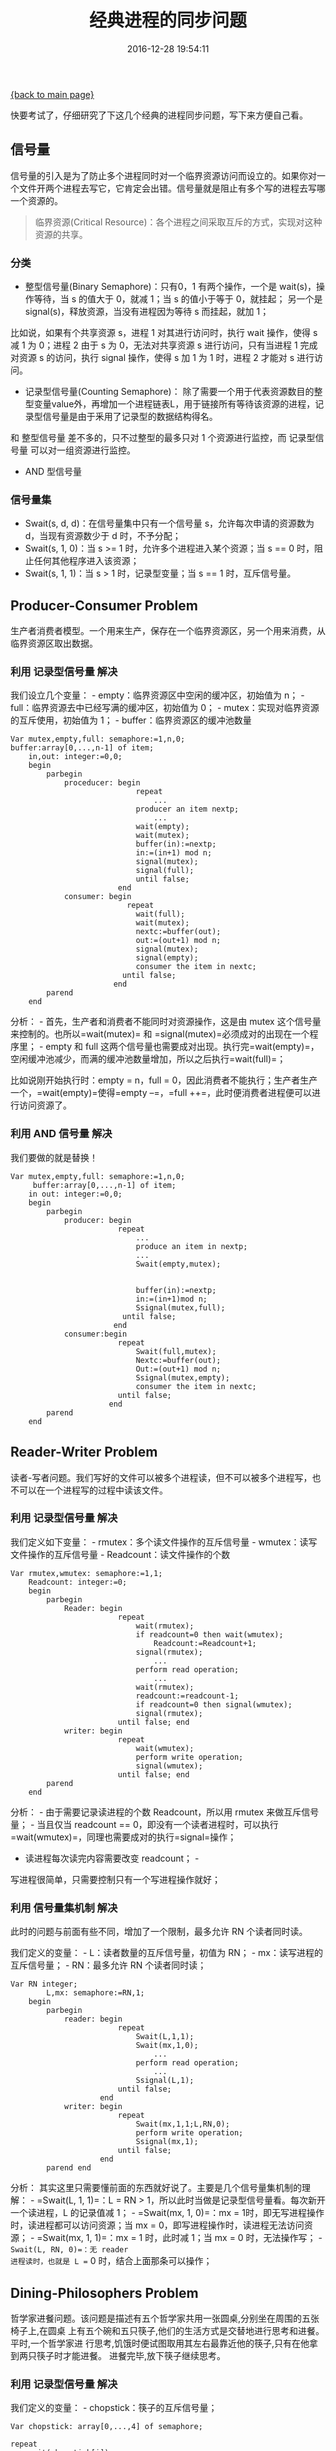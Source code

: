 [[file:index.org][{back to main page}]]
#+TITLE: 经典进程的同步问题

#+DATE: 2016-12-28 19:54:11

快要考试了，仔细研究了下这几个经典的进程同步问题，写下来方便自己看。

#+BEGIN_HTML
  <!--more-->
#+END_HTML

** 信号量
   :PROPERTIES:
   :CUSTOM_ID: 信号量
   :END:

信号量的引入是为了防止多个进程同时对一个临界资源访问而设立的。如果你对一个文件开两个进程去写它，它肯定会出错。信号量就是阻止有多个写的进程去写哪一个资源的。

#+BEGIN_QUOTE
  临界资源(Critical
  Resource)：各个进程之间采取互斥的方式，实现对这种资源的共享。
#+END_QUOTE

*** 分类
    :PROPERTIES:
    :CUSTOM_ID: 分类
    :END:

-  整型信号量(Binary Semaphore)：只有0，1 有两个操作，一个是
   wait(s)，操作等待，当 s 的值大于 0，就减 1；当 s 的值小于等于
   0，就挂起； 另一个是 signal(s)，释放资源，当没有进程因为等待 s
   而挂起，就加 1；

比如说，如果有个共享资源 s，进程 1 对其进行访问时，执行 wait 操作，使得
s 减 1 为 0；进程 2 由于 s 为 0，无法对共享资源 s 进行访问，只有当进程 1
完成对资源 s 的访问，执行 signal 操作，使得 s 加 1 为 1 时，进程 2
才能对 s 进行访问。

-  记录型信号量(Counting Semaphore)：
   除了需要一个用于代表资源数目的整型变量value外，再增加一个进程链表L，用于链接所有等待该资源的进程，记录型信号量是由于釆用了记录型的数据结构得名。

和 整型信号量 差不多的，只不过整型的最多只对 1 个资源进行监控，而
记录型信号量 可以对一组资源进行监控。

-  AND 型信号量

*** 信号量集
    :PROPERTIES:
    :CUSTOM_ID: 信号量集
    :END:

-  Swait(s, d, d)：在信号量集中只有一个信号量 s，允许每次申请的资源数为
   d，当现有资源数少于 d 时，不予分配；
-  Swait(s, 1, 0)：当 s >= 1 时，允许多个进程进入某个资源；当 s == 0
   时，阻止任何其他程序进入该资源；
-  Swait(s, 1, 1)：当 s > 1 时，记录型变量；当 s == 1 时，互斥信号量。

** Producer-Consumer Problem
   :PROPERTIES:
   :CUSTOM_ID: producer-consumer-problem
   :END:

生产者消费者模型。一个用来生产，保存在一个临界资源区，另一个用来消费，从临界资源区取出数据。

*** 利用 记录型信号量 解决
    :PROPERTIES:
    :CUSTOM_ID: 利用-记录型信号量-解决
    :END:

我们设立几个变量： - empty：临界资源区中空闲的缓冲区，初始值为 n； -
full：临界资源去中已经写满的缓冲区，初始值为 0； -
mutex：实现对临界资源的互斥使用，初始值为 1； -
buffer：临界资源区的缓冲池数量

#+BEGIN_EXAMPLE
    Var mutex,empty,full: semaphore:=1,n,0;     
    buffer:array[0,...,n-1] of item;
        in,out: integer:=0,0;
        begin
            parbegin
                proceducer: begin
                                repeat
                                    ...
                                producer an item nextp;
                                    ...
                                wait(empty);
                                wait(mutex);
                                buffer(in):=nextp;
                                in:=(in+1) mod n;
                                signal(mutex);
                                signal(full);
                                until false;
                            end
                consumer: begin
                              repeat
                                wait(full);
                                wait(mutex);
                                nextc:=buffer(out);
                                out:=(out+1) mod n;
                                signal(mutex);
                                signal(empty);
                                consumer the item in nextc;
                             until false;
                           end
            parend
        end
#+END_EXAMPLE

分析： - 首先，生产者和消费者不能同时对资源操作，这是由 mutex
这个信号量来控制的。也所以=wait(mutex)= 和
=signal(mutex)=必须成对的出现在一个程序里； - empty 和 full
这两个信号量也需要成对出现。执行完=wait(empty)=，空闲缓冲池减少，而满的缓冲池数量增加，所以之后执行=wait(full)=；

比如说刚开始执行时：empty = n，full =
0，因此消费者不能执行；生产者生产一个，=wait(empty)=使得=empty --=，=full ++=，此时便消费者进程便可以进行访问资源了。

*** 利用 AND 信号量 解决
    :PROPERTIES:
    :CUSTOM_ID: 利用-and-信号量-解决
    :END:

我们要做的就是替换！

#+BEGIN_EXAMPLE
    Var mutex,empty,full: semaphore:=1,n,0;
         buffer:array[0,...,n-1] of item;
        in out: integer:=0,0;
        begin
            parbegin
                producer: begin
                            repeat
                                ...
                                produce an item in nextp;
                                ...
                                Swait(empty,mutex);


                                buffer(in):=nextp;
                                in:=(in+1)mod n;
                                Ssignal(mutex,full);
                             until false;
                           end
                consumer:begin
                            repeat
                                Swait(full,mutex);
                                Nextc:=buffer(out);
                                Out:=(out+1) mod n;
                                Ssignal(mutex,empty);
                                consumer the item in nextc;
                            until false;
                          end
            parend
        end
#+END_EXAMPLE

** Reader-Writer Problem
   :PROPERTIES:
   :CUSTOM_ID: reader-writer-problem
   :END:

读者-写者问题。我们写好的文件可以被多个进程读，但不可以被多个进程写，也不可以在一个进程写的过程中读该文件。

*** 利用 记录型信号量 解决
    :PROPERTIES:
    :CUSTOM_ID: 利用-记录型信号量-解决-1
    :END:

我们定义如下变量： - rmutex：多个读文件操作的互斥信号量 -
wmutex：读写文件操作的互斥信号量 - Readcount：读文件操作的个数

#+BEGIN_EXAMPLE
    Var rmutex,wmutex: semaphore:=1,1;
        Readcount: integer:=0;
        begin
            parbegin
                Reader: begin
                            repeat
                                wait(rmutex);
                                if readcount=0 then wait(wmutex);
                                    Readcount:=Readcount+1;
                                signal(rmutex);
                                    ...
                                perform read operation;
                                    ...
                                wait(rmutex);
                                readcount:=readcount-1;
                                if readcount=0 then signal(wmutex);
                                signal(rmutex);
                            until false; end
                writer: begin
                            repeat
                                wait(wmutex);
                                perform write operation;
                                signal(wmutex);
                            until false; end
            parend
        end
#+END_EXAMPLE

分析： - 由于需要记录读进程的个数 Readcount，所以用 rmutex
来做互斥信号量； - 当且仅当 readcount ==
0，即没有一个读者进程时，可以执行=wait(wmutex)=，同理也需要成对的执行=signal=操作；
- 读进程每次读完内容需要改变 readcount； -
写进程很简单，只需要控制只有一个写进程操作就好；

*** 利用 信号量集机制 解决
    :PROPERTIES:
    :CUSTOM_ID: 利用-信号量集机制-解决
    :END:

此时的问题与前面有些不同，增加了一个限制，最多允许 RN 个读者同时读。

我们定义的变量： - L：读者数量的互斥信号量，初值为 RN； -
mx：读写进程的互斥信号量； - RN：最多允许 RN 个读者同时读；

#+BEGIN_EXAMPLE
    Var RN integer;
            L,mx: semaphore:=RN,1;
        begin
            parbegin
                reader: begin
                            repeat
                                Swait(L,1,1);
                                Swait(mx,1,0);
                                    ...
                                perform read operation;
                                    ...
                                Ssignal(L,1);
                            until false;
                        end
                writer: begin
                            repeat
                                Swait(mx,1,1;L,RN,0);
                                perform write operation;
                                Ssignal(mx,1);
                            until false;
                        end
            parend end
#+END_EXAMPLE

分析：
其实这里只需要懂前面的东西就好说了。主要是几个信号量集机制的理解： -
=Swait(L, 1, 1)=：L = RN >
1，所以此时当做是记录型信号量看。每次新开一个读进程，L 的记录值减 1； -
=Swait(mx, 1, 0)=：mx = 1时，即无写进程操作时，读进程都可以访问资源；当
mx = 0，即写进程操作时，读进程无法访问资源； - =Swait(mx, 1, 1)=：mx = 1
时，此时减 1；当 mx = 0 时，无法操作写； - =Swait(L, RN, 0)=：无 reader
进程读时，也就是 L == 0 时，结合上面那条可以操作；

** Dining-Philosophers Problem
   :PROPERTIES:
   :CUSTOM_ID: dining-philosophers-problem
   :END:

哲学家进餐问题。该问题是描述有五个哲学家共用一张圆桌,分别坐在周围的五张椅子上,在圆桌
上有五个碗和五只筷子,他们的生活方式是交替地进行思考和进餐。平时,一个哲学家进
行思考,饥饿时便试图取用其左右最靠近他的筷子,只有在他拿到两只筷子时才能进餐。
进餐完毕,放下筷子继续思考。

*** 利用 记录型信号量 解决
    :PROPERTIES:
    :CUSTOM_ID: 利用-记录型信号量-解决-2
    :END:

我们定义的变量： - chopstick：筷子的互斥信号量；

#+BEGIN_EXAMPLE
    Var chopstick: array[0,...,4] of semaphore;

    repeat
        wait(chopstick[i]);
        wait(chopstick[(i+1)mod 5]);
            ...
        eat;
            ...
        signal(chopstick[i]);
        signal(chopstick[(i+1)mod 5]);
            ...
        think;
    until false;
#+END_EXAMPLE

分析：
当哲学家饿的时候，先去拿左边的筷子，然后去拿右边的筷子，成功后，进餐；进餐完毕，先放下左边的筷子，再放下右边的筷子。但这有可能出现死锁，所有哲学家同时拿起左边筷子，同时等待右边筷子的释放，那就只能都干巴巴的看着大餐不能吃饭了。

*解决方案：* 1.
至多只允许有四位哲学家同时去拿左边的筷子,最终能保证至少有一位哲学家能够
进餐,并在用毕时能释放出他用过的两只筷子,从而使更多的哲学家能够进餐。 2.
仅当哲学家的左、右两只筷子均可用时,才允许他拿起筷子进餐。 3.
规定奇数号哲学家先拿他左边的筷子,然后再去拿右边的筷子,而偶数号哲学家则
相反。按此规定,将是 1、2 号哲学家竞争 1 号筷子;3、4 号哲学家竞争 3
号筷子。即五位
哲学家都先竞争奇数号筷子,获得后,再去竞争偶数号筷子,最后总会有一位哲学家能获
得两只筷子而进餐。

** 感受
   :PROPERTIES:
   :CUSTOM_ID: 感受
   :END:

理解更深了吧只能说是......

参考： 1. http://www.jianshu.com/p/6ddc1b238f74# 2.
http://blog.csdn.net/ljianhui/article/details/10243617 3.
http://c.biancheng.net/cpp/html/2598.html 4. Wikipedia







